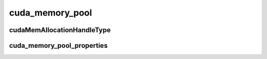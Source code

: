 .. _cudax-memory-resource-async-cuda-memory-pool:

cuda_memory_pool
================

.. doxygenclass:: cuda::experimental::mr::cuda_memory_pool
   :members:

cudaMemAllocationHandleType
---------------------------

.. doxygenenum:: cuda::experimental::mr::cudaMemAllocationHandleType

cuda_memory_pool_properties
---------------------------

.. doxygenstruct:: cuda::experimental::mr::cuda_memory_pool_properties
   :members:

